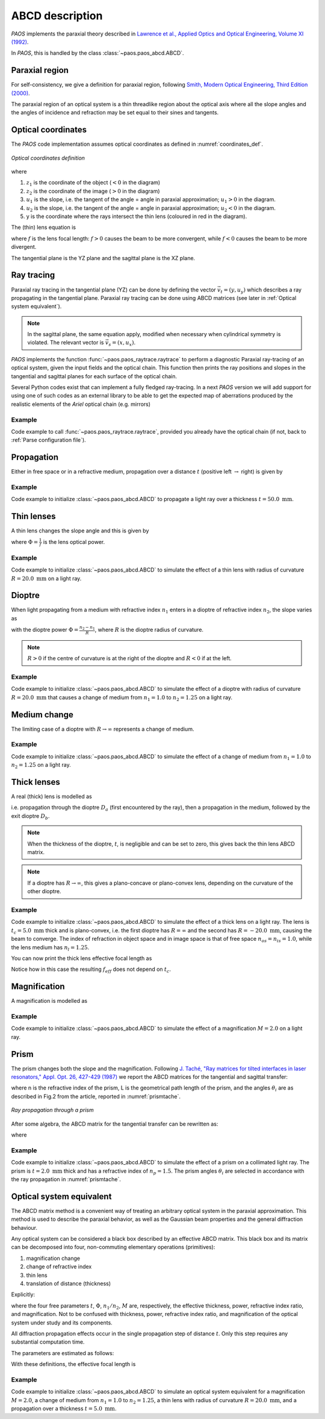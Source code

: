 .. _ABCD description:

ABCD description
=======================

`PAOS` implements the paraxial theory described in
`Lawrence et al., Applied Optics and Optical Engineering, Volume XI (1992) <https://ui.adsabs.harvard.edu/abs/1992aooe...11..125L>`_.

In `PAOS`, this is handled by the class :class:`~paos.paos_abcd.ABCD`.

.. _Paraxial region:

Paraxial region
-----------------------

For self-consistency, we give a definition for paraxial region, following
`Smith, Modern Optical Engineering, Third Edition (2000) <https://spie.org/Publications/Book/387098>`_.

The paraxial region of an optical system is a thin threadlike region about the optical axis
where all the slope angles and the angles of incidence and refraction may be set equal to their
sines and tangents.

Optical coordinates
-----------------------

The `PAOS` code implementation assumes optical coordinates as defined in :numref:`coordinates_def`.

.. _coordinates_def:

.. figure:: coordinates.png
   :width: 600
   :align: center

   `Optical coordinates definition`

where

#. :math:`z_{1}` is the coordinate of the object (:math:`<0` in the diagram)
#. :math:`z_{2}` is the coordinate of the image (:math:`>0` in the diagram)
#. :math:`u_{1}` is the slope, i.e. the tangent of the angle = angle in paraxial approximation; :math:`u_{1} > 0` in the diagram.
#. :math:`u_{2}` is the slope, i.e. the tangent of the angle = angle in paraxial approximation; :math:`u_{2} < 0` in the diagram.
#. y is the coordinate where the rays intersect the thin lens (coloured in red in the diagram).

The (thin) lens equation is

.. math::
    -\frac{1}{z_1}+\frac{1}{z_2} = \frac{1}{f}
    :label:

where :math:`f` is the lens focal length: :math:`f > 0` causes the beam to be more convergent,
while :math:`f < 0` causes the beam to be more divergent.

The tangential plane is the YZ plane and the sagittal plane is the XZ plane.

.. _Ray tracing:

Ray tracing
----------------------------

Paraxial ray tracing in the tangential plane (YZ) can be done by defining the vector :math:`\vec{v_{t}}=(y, u_{y})`
which describes a ray propagating in the tangential plane.
Paraxial ray tracing can be done using ABCD matrices (see later in :ref:`Optical system equivalent`).

.. note::
    In the sagittal plane, the same equation apply, modified when necessary when cylindrical symmetry is violated.
    The relevant vector is :math:`\vec{v_{s}}=(x, u_{x})`.

`PAOS` implements the function :func:`~paos.paos_raytrace.raytrace` to perform a diagnostic Paraxial ray-tracing of an optical
system, given the input fields and the optical chain. This function then prints the ray positions and slopes in the
tangential and sagittal planes for each surface of the optical chain.

Several Python codes exist that can implement a fully fledged ray-tracing. In a next `PAOS` version we will add support
for using one of such codes as an external library to be able to get the expected map of aberrations produced by the
realistic elements of the `Ariel` optical chain (e.g. mirrors)

Example
^^^^^^^^^^

Code example to call :func:`~paos.paos_raytrace.raytrace`, provided you already have the optical chain (if not,
back to :ref:`Parse configuration file`).

.. jupyter-execute::
        :hide-code:
        :stderr:
        :hide-output:

        import os, sys
        paospath = "~/git/PAOS"
        if not os.path.expanduser(paospath) in sys.path:
            sys.path.append( os.path.expanduser(paospath) )

        from paos.paos_parseconfig import parse_config
        pup_diameter, parameters, wavelengths, fields, opt_chains = parse_config('../lens data/lens_file_TA_Ground.ini')

.. jupyter-execute::

        from paos.paos_raytrace import raytrace
        raytrace(field={'us': 0.0, 'ut': 0.0}, opt_chain=opt_chains[0])

Propagation
----------------------------

Either in free space or in a refractive medium, propagation over a distance :math:`t` (positive left
:math:`\rightarrow` right) is given by

.. math::
    \begin{pmatrix}
    y_2\\
    u_2
    \end{pmatrix} =
    \begin{pmatrix}
    1 & t\\
    0 & 1
    \end{pmatrix}
    \begin{pmatrix}
    y_1\\
    u_1
    \end{pmatrix} =
    \hat{T}
    \begin{pmatrix}
    y_1 \\
    u_1
    \end{pmatrix}
    :label:

Example
^^^^^^^^^^

Code example to initialize :class:`~paos.paos_abcd.ABCD` to propagate a light ray over a thickness
:math:`t = 50.0 \ \textrm{mm}`.

.. jupyter-execute::

        from paos.paos_abcd import ABCD
        thickness = 50.0  # mm
        abcd = ABCD(thickness=thickness)
        print(abcd.ABCD)

Thin lenses
----------------------------

A thin lens changes the slope angle and this is given by

.. math::
    \begin{pmatrix}
    y_2\\
    u_2
    \end{pmatrix} =
    \begin{pmatrix}
    1 & 0\\
    -\Phi & 1
    \end{pmatrix}
    \begin{pmatrix}
    y_1\\
    u_1
    \end{pmatrix} =
    \hat{L}
    \begin{pmatrix}
    y_1 \\
    u_1
    \end{pmatrix}
    :label:

where :math:`\Phi = \frac{1}{f}` is the lens optical power.

Example
^^^^^^^^^^

Code example to initialize :class:`~paos.paos_abcd.ABCD` to simulate the effect of a thin lens with radius of
curvature :math:`R = 20.0 \ \textrm{mm}` on a light ray.

.. jupyter-execute::

        from paos.paos_abcd import ABCD
        radius = 20.0  # mm
        abcd = ABCD(curvature=1.0/radius)
        print(abcd.ABCD)

Dioptre
----------------------------

When light propagating from a medium with refractive index :math:`n_1` enters in a dioptre of refractive index
:math:`n_2`, the slope varies as

.. math::
    \begin{pmatrix}
    y_2\\
    u_2
    \end{pmatrix} =
    \begin{pmatrix}
    1 & 0\\
    -\frac{\Phi}{n_2} & \frac{n_1}{n_2}
    \end{pmatrix}
    \begin{pmatrix}
    y_1\\
    u_1
    \end{pmatrix} =
    \hat{D}
    \begin{pmatrix}
    y_1 \\
    u_1
    \end{pmatrix}
    :label:

with the dioptre power :math:`\Phi = \frac{n_2-n_1}{R}`, where :math:`R` is the dioptre radius of curvature.

.. note::
    :math:`R>0` if the centre of curvature is at the right of the dioptre and :math:`R<0` if at the left.

Example
^^^^^^^^^^

Code example to initialize :class:`~paos.paos_abcd.ABCD` to simulate the effect of a dioptre with radius of curvature
:math:`R = 20.0 \ \textrm{mm}` that causes a change of medium from :math:`n_1 = 1.0` to :math:`n_2 = 1.25` on a light ray.

.. jupyter-execute::

        from paos.paos_abcd import ABCD
        n1, n2 = 1.0, 1.25
        radius = 20.0  # mm
        abcd = ABCD(curvature = 1.0/radius, n1 = n1, n2 = n2)
        print(abcd.ABCD)

Medium change
----------------------------

The limiting case of a dioptre with :math:`R \rightarrow \infty` represents a change of medium.

.. math::
    \begin{pmatrix}
    y_2\\
    u_2
    \end{pmatrix} =
    \begin{pmatrix}
    1 & 0\\
    0 & \frac{n_1}{n_2}
    \end{pmatrix}
    \begin{pmatrix}
    y_1\\
    u_1
    \end{pmatrix} =
    \hat{N}
    \begin{pmatrix}
    y_1 \\
    u_1
    \end{pmatrix}
    :label:

Example
^^^^^^^^^^

Code example to initialize :class:`~paos.paos_abcd.ABCD` to simulate the effect of a change of medium from
:math:`n_1 = 1.0` to :math:`n_2 = 1.25` on a light ray.

.. jupyter-execute::

        from paos.paos_abcd import ABCD
        n1, n2 = 1.0, 1.25
        abcd = ABCD(n1 = n1, n2 = n2)
        print(abcd.ABCD)

.. _thick lenses:

Thick lenses
----------------------------

A real (thick) lens is modelled as

.. math::
    \begin{pmatrix}
    y_2\\
    u_2
    \end{pmatrix} =
    \hat{D_b}\hat{T}\hat{D_a}
    \begin{pmatrix}
    y_1 \\
    u_1
    \end{pmatrix}
    :label:

i.e. propagation through the dioptre :math:`D_a` (first encountered by the ray), then a propagation in the medium,
followed by the exit dioptre :math:`D_b`.

.. note::
    When the thickness of the dioptre, :math:`t`, is negligible and can be set to zero, this gives back the
    thin lens ABCD matrix.

.. note::
    If a dioptre has :math:`R \rightarrow \infty`, this gives a plano-concave or plano-convex lens, depending
    on the curvature of the other dioptre.

Example
^^^^^^^^^^

Code example to initialize :class:`~paos.paos_abcd.ABCD` to simulate the effect of a thick lens on a light ray. The
lens is :math:`t_c = 5.0 \ \textrm{mm}` thick and is plano-convex, i.e. the first dioptre has :math:`R = \infty` and
the second has :math:`R = -20.0 \ \textrm{mm}`, causing the beam to converge. The index of refraction in object space
and in image space is that of free space :math:`n_{os} = n_{is} = 1.0`, while the lens medium has :math:`n_l = 1.25`.

.. jupyter-execute::

        import numpy as np
        from paos.paos_abcd import ABCD

        radius1, radius2 = np.inf, -20.0  # mm
        n_os, n_l, n_is = 1.0, 1.25, 1.0
        center_thickness = 5.0
        abcd = ABCD(curvature = 1.0/radius1, n1 = n_os, n2 = n_l)
        abcd = ABCD(thickness = center_thickness) * abcd
        abcd = ABCD(curvature = 1.0/radius2, n1 = n_l, n2 = n_is) * abcd
        print(abcd.ABCD)

You can now print the thick lens effective focal length as

.. jupyter-execute::

        print(abcd.f_eff)

Notice how in this case the resulting :math:`f_{eff}` does not depend on :math:`t_c`.

.. _Magnification:

Magnification
----------------------------

A magnification is modelled as

.. math::
    \begin{pmatrix}
    y_2\\
    u_2
    \end{pmatrix} =
    \begin{pmatrix}
    M & 0\\
    0 & 1/M
    \end{pmatrix} =
    \hat{M}
    \begin{pmatrix}
    y_1 \\
    u_1
    \end{pmatrix}
    :label:

Example
^^^^^^^^^^

Code example to initialize :class:`~paos.paos_abcd.ABCD` to simulate the effect of a magnification :math:`M = 2.0`
on a light ray.

.. jupyter-execute::

        from paos.paos_abcd import ABCD
        from paos.paos_abcd import ABCD
        abcd = ABCD(M=2.0)
        print(abcd.ABCD)

.. _prism:

Prism
----------------------------

The prism changes both the slope and the magnification. Following
`J. Taché, "Ray matrices for tilted interfaces in laser resonators," Appl. Opt. 26, 427-429 (1987) <https://www.osapublishing.org/viewmedia.cfm?r=1&rwjcode=ao&uri=ao-26-3-427&html=true>`_
we report the ABCD matrices for the tangential and sagittal transfer:

.. math::
    P_{t} =
    \begin{pmatrix}
    \frac{cos(\theta_{4})}{cos(\theta_{3})} & 0\\
    0 & \frac{n cos(\theta_{3})}{cos(\theta_{4})}
    \end{pmatrix}
    \begin{pmatrix}
    1 & L\\
    0 & 1
    \end{pmatrix}
    \begin{pmatrix}
    \frac{cos(\theta_{2})}{cos(\theta_{1})} & 0\\
    0 & \frac{cos(\theta_{1})}{n cos(\theta_{2})}
    \end{pmatrix}
    :label:

.. math::
    P_{s} =
    \begin{pmatrix}
    1 & \frac{L}{n}\\
    0 & 1
    \end{pmatrix}
    :label:

where n is the refractive index of the prism, L is the geometrical path length of the prism, and the
angles :math:`\theta_i` are as described in Fig.2 from the article, reported in :numref:`prismtache`.

.. _prismtache:

.. figure:: prism.png
   :width: 600
   :align: center

   `Ray propagation through a prism`

After some algebra, the ABCD matrix for the tangential transfer can be rewritten as:

.. math::
    P_{t} =
    \begin{pmatrix}
    A & B\\
    C & D
    \end{pmatrix}
    :label:

where

.. math::
      A = \frac{cos(\theta_2) cos(\theta_4)}{cos(\theta_1) cos(\theta_3)} \\
      B = \frac{L}{n} \frac{cos(\theta_1) cos(\theta_4)}{cos(\theta_2) cos(\theta_3)} \\
      C = 0.0 \\
      D = 1.0/A
    :label:

Example
^^^^^^^^^^

Code example to initialize :class:`~paos.paos_abcd.ABCD` to simulate the effect of a prism on a collimated light ray.
The prism is :math:`t = 2.0 \ \textrm{mm}` thick and has a refractive index of :math:`n_p = 1.5`. The prism angles
:math:`\theta_i` are selected in accordance with the ray propagation in :numref:`prismtache`.

.. jupyter-execute::

        import numpy as np
        from paos.paos_abcd import ABCD

        thickness = 2.0e-3  # m
        n = 1.5

        theta_1 = np.deg2rad(60.0)
        theta_2 = np.deg2rad(-30.0)
        theta_3 = np.deg2rad(20.0)
        theta_4 = np.deg2rad(-30.0)

        A = np.cos(theta_2) * np.cos(theta_4) / (np.cos(theta_1) * np.cos(theta_3))
        B = np.cos(theta_1) * np.cos(theta_4) / (np.cos(theta_2) * np.cos(theta_3)) / n
        C = 0.0
        D = 1.0 / A

        abcdt = ABCD()
        abcdt.ABCD = np.array([[A, B], [C, D]])
        abcds = ABCD()
        abcds.ABCD = np.array([[1, thickness / n], [0, 1]])

        print(abcdt.ABCD)
        print(abcds.ABCD)

.. _Optical system equivalent:

Optical system equivalent
----------------------------

The ABCD matrix method is a convenient way of treating an arbitrary optical system in the paraxial approximation.
This method is used to describe the paraxial behavior, as well as the Gaussian beam properties and the general
diffraction behaviour.

Any optical system can be considered a black box described by an effective ABCD matrix.
This black box and its matrix can be decomposed into four, non-commuting elementary operations (primitives):

#. magnification change
#. change of refractive index
#. thin lens
#. translation of distance (thickness)

Explicitly:

.. math::
    \begin{pmatrix}
    A & B\\
    C & D
    \end{pmatrix} =
    \begin{pmatrix}
    1 & t\\
    0 & 1
    \end{pmatrix}
    \begin{pmatrix}
    1 & 0\\
    -\Phi & 1
    \end{pmatrix}
    \begin{pmatrix}
    1 & 0\\
    0 & n_1/n_2
    \end{pmatrix}
    \begin{pmatrix}
    M & 0\\
    0 & 1/M
    \end{pmatrix} =
    \hat{T}\hat{L}\hat{N}\hat{M}
    :label:

where the four free parameters :math:`t`, :math:`\Phi`, :math:`n_1/n_2`, :math:`M` are, respectively, the effective
thickness, power, refractive index ratio, and magnification. Not to be confused with thickness, power, refractive
index ratio, and magnification of the optical system under study and its components.

All diffraction propagation effects occur in the single propagation step of distance :math:`t`.
Only this step requires any substantial computation time.

The parameters are estimated as follows:

.. math::
      M = \frac{A D - B C}{D} \\
      n_1/n_2 = M D \\
      t = \frac{B}{D} \\
      \Phi = - \frac{C}{M}
    :label:

With these definitions, the effective focal length is

.. math::
    f_{eff} = \frac{1}{\Phi M}
    :label:

Example
^^^^^^^^^^

Code example to initialize :class:`~paos.paos_abcd.ABCD` to simulate an optical system equivalent for a
magnification :math:`M = 2.0`, a change of medium from :math:`n_1 = 1.0` to :math:`n_2 = 1.25`,
a thin lens with radius of curvature :math:`R = 20.0 \ \textrm{mm}`, and a propagation over a thickness
:math:`t = 5.0 \ \textrm{mm}`.

.. jupyter-execute::

        from paos.paos_abcd import ABCD

        radius = 20.0  # mm
        n1, n2 = 1.0, 1.25
        thickness = 5.0  # mm
        magnification = 2.0

        abcd = ABCD(thickness = thickness, curvature = 1.0/radius, n1 = n1, n2 = n2, M = magnification)
        print(abcd.ABCD)

